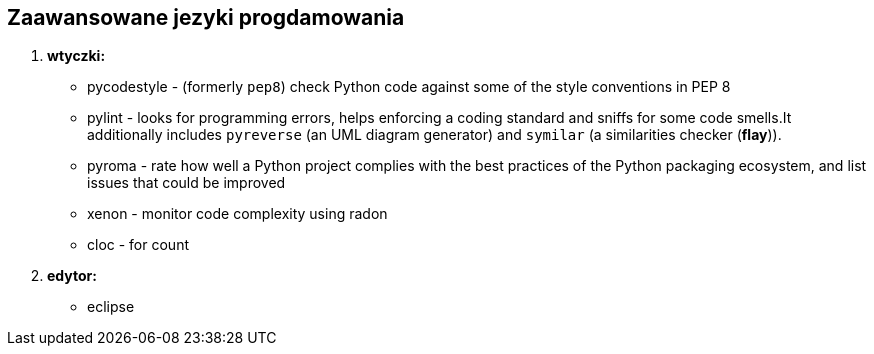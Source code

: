 Zaawansowane jezyki progdamowania
--------------------------------

. *wtyczki:*
	* pycodestyle - (formerly `pep8`) check Python code against some of the style conventions in PEP 8
	* pylint - looks for programming errors, helps enforcing a coding standard and sniffs for some code smells.It additionally includes `pyreverse` (an UML diagram generator) and `symilar` (a similarities checker (*flay*)).
	* pyroma - rate how well a Python project complies with the best practices of the Python packaging ecosystem, and list issues that could be improved
	* xenon - monitor code complexity using radon
	* cloc - for count
. *edytor:*
	* eclipse

